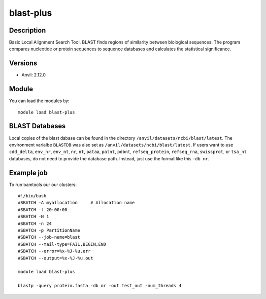 .. _backbone-label:

blast-plus
==============================

Description
~~~~~~~~
Basic Local Alignment Search Tool. BLAST finds regions of similarity between biological sequences. The program compares nucleotide or protein sequences to sequence databases and calculates the statistical significance.

Versions
~~~~~~~~
- Anvil: 2.12.0

Module
~~~~~~~~
You can load the modules by::

    module load blast-plus

BLAST Databases
~~~~~~~~~~~~~~~~~
Local copies of the blast dabase can be found in the directory ``/anvil/datasets/ncbi/blast/latest``. The environment varialbe ``BLASTDB`` was also set as ``/anvil/datasets/ncbi/blast/latest``. If users want to use ``cdd_delta``, ``env_nr``, ``env_nt``, ``nr``, ``nt``, ``pataa``, ``patnt``, ``pdbnt``,  ``refseq_protein``, ``refseq_rna``, ``swissprot``, or ``tsa_nt`` databases, do not need to provide the database path. Instead, just use the format like this ``-db nr``.


Example job
~~~~~~~~~~~~
To run bamtools our our clusters::

    #!/bin/bash
    #SBATCH -A myallocation     # Allocation name 
    #SBATCH -t 20:00:00
    #SBATCH -N 1
    #SBATCH -n 24
    #SBATCH -p PartitionName 
    #SBATCH --job-name=blast
    #SBATCH --mail-type=FAIL,BEGIN,END
    #SBATCH --error=%x-%J-%u.err
    #SBATCH --output=%x-%J-%u.out

    module load blast-plus
   
    blastp -query protein.fasta -db nr -out test_out -num_threads 4
